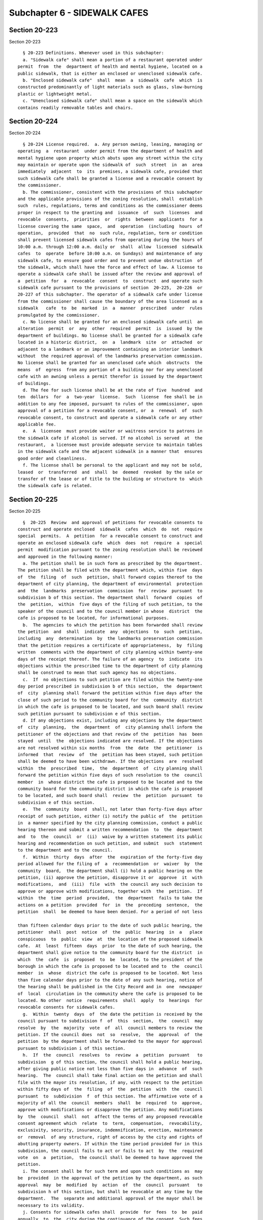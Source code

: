 Subchapter 6 - SIDEWALK CAFES
=============================

Section 20-223
--------------

Section 20-223 ::    
        
     
        § 20-223 Definitions. Whenever used in this subchapter:
        a. "Sidewalk cafe" shall mean a portion of a restaurant operated under
      permit  from  the  department of health and mental hygiene, located on a
      public sidewalk, that is either an enclosed or unenclosed sidewalk cafe.
        b. "Enclosed sidewalk cafe"  shall  mean  a  sidewalk  cafe  which  is
      constructed predominantly of light materials such as glass, slow-burning
      plastic or lightweight metal.
        c. "Unenclosed sidewalk cafe" shall mean a space on the sidewalk which
      contains readily removable tables and chairs.
    
    
    
    
    
    
    

Section 20-224
--------------

Section 20-224 ::    
        
     
        § 20-224 License required.  a. Any person owning, leasing, managing or
      operating  a  restaurant  under permit from the department of health and
      mental hygiene upon property which abuts upon any street within the city
      may maintain or operate upon the sidewalk of  such  street  in  an  area
      immediately  adjacent  to  its  premises, a sidewalk cafe, provided that
      such sidewalk cafe shall be granted a license and a revocable consent by
      the commissioner.
        b. The commissioner, consistent with the provisions of this subchapter
      and the applicable provisions of the zoning resolution, shall  establish
      such  rules, regulations, terms and conditions as the commissioner deems
      proper in respect to the granting and  issuance  of  such  licenses  and
      revocable  consents,  priorities  or  rights  between  applicants  for a
      license covering the same  space,  and  operation  (including  hours  of
      operation,  provided  that  no  such rule, regulation, term or condition
      shall prevent licensed sidewalk cafes from operating during the hours of
      10:00 a.m. through 12:00 a.m. daily or  shall  allow  licensed  sidewalk
      cafes  to  operate  before 10:00 a.m. on Sundays) and maintenance of any
      sidewalk cafe, to ensure good order and to prevent undue obstruction  of
      the sidewalk, which shall have the force and effect of law. A license to
      operate a sidewalk cafe shall be issued after the review and approval of
      a  petition  for  a  revocable  consent  to  construct  and operate such
      sidewalk cafe pursuant to the provisions of section  20-225,  20-226  or
      20-227 of this subchapter. The operator of a sidewalk cafe under license
      from the commissioner shall cause the boundary of the area licensed as a
      sidewalk   cafe  to  be  marked  in  a  manner  prescribed  under  rules
      promulgated by the commissioner.
        c. No license shall be granted for an enclosed sidewalk cafe until  an
      alteration  permit  or  any  other  required  permit  is  issued  by the
      department of buildings. No license shall be granted for a sidewalk cafe
      located in a historic district,  on  a  landmark  site  or  attached  or
      adjacent to a landmark or an improvement containing an interior landmark
      without  the required approval of the landmarks preservation commission.
      No license shall be granted for an unenclosed cafe which  obstructs  the
      means  of  egress  from any portion of a building nor for any unenclosed
      cafe with an awning unless a permit therefor is issued by the department
      of buildings.
        d. The fee for such license shall be at the rate of five  hundred  and
      ten  dollars  for  a  two-year  license.  Such  license  fee shall be in
      addition to any fee imposed, pursuant to rules of the commissioner, upon
      approval of a petition for a revocable consent, or  a  renewal  of  such
      revocable consent, to construct and operate a sidewalk cafe or any other
      applicable fee.
        e.  A  licensee  must provide waiter or waitress service to patrons in
      the sidewalk cafe if alcohol is served. If no alcohol is served  at  the
      restaurant,  a licensee must provide adequate service to maintain tables
      in the sidewalk cafe and the adjacent sidewalk in a manner that  ensures
      good order and cleanliness.
        f. The license shall be personal to the applicant and may not be sold,
      leased  or  transferred  and  shall  be  deemed  revoked  by the sale or
      transfer of the lease or of title to the building or structure to  which
      the sidewalk cafe is related.
    
    
    
    
    
    
    

Section 20-225
--------------

Section 20-225 ::    
        
     
        §  20-225  Review  and approval of petitions for revocable consents to
      construct and operate enclosed  sidewalk  cafes  which  do  not  require
      special  permits.  A  petition  for a revocable consent to construct and
      operate an enclosed sidewalk cafe  which  does  not  require  a  special
      permit  modification pursuant to the zoning resolution shall be reviewed
      and approved in the following manner:
        a. The petition shall be in such form as prescribed by the department.
      The petition shall be filed with the department which, within five  days
      of  the  filing  of  such  petition, shall forward copies thereof to the
      department of city planning, the department of environmental  protection
      and  the  landmarks  preservation  commission  for  review  pursuant  to
      subdivision b of this section. The department shall  forward  copies  of
      the  petition,  within  five days of the filing of such petition, to the
      speaker of the council and to the council member in whose  district  the
      cafe is proposed to be located, for informational purposes.
        b.  The agencies to which the petition has been forwarded shall review
      the petition  and  shall  indicate  any  objections  to  such  petition,
      including  any  determination  by  the landmarks preservation commission
      that the petition requires a certificate of appropriateness,  by  filing
      written  comments with the department of city planning within twenty-one
      days of the receipt thereof. The failure of an agency  to  indicate  its
      objections within the prescribed time to the department of city planning
      shall be construed to mean that such agency has no objections.
        c.  If  no objections to such petition are filed within the twenty-one
      day period prescribed in subdivision b of this section,  the  department
      of  city  planning shall forward the petition within five days after the
      close of such period to the community board for the  community  district
      in which the cafe is proposed to be located, and such board shall review
      such petition pursuant to subdivision e of this section.
        d. If any objections exist, including any objections by the department
      of  city  planning,  the  department  of  city planning shall inform the
      petitioner of the objections and that review of the  petition  has  been
      stayed  until  the  objections indicated are resolved. If the objections
      are not resolved within six months  from  the  date  the  petitioner  is
      informed  that  review  of  the  petition has been stayed, such petition
      shall be deemed to have been withdrawn. If the objections  are  resolved
      within  the  prescribed  time,  the  department  of  city planning shall
      forward the petition within five days of such resolution to the  council
      member  in  whose district the cafe is proposed to be located and to the
      community board for the community district in which the cafe is proposed
      to be located, and such board shall  review  the  petition  pursuant  to
      subdivision e of this section.
        e.  The  community  board  shall, not later than forty-five days after
      receipt of such petition, either (i) notify the public of  the  petition
      in  a manner specified by the city planning commission, conduct a public
      hearing thereon and submit a written recommendation  to  the  department
      and  to  the  council  or  (ii)  waive by a written statement its public
      hearing and recommendation on such petition, and submit  such  statement
      to the department and to the council.
        f.  Within  thirty  days  after  the  expiration of the forty-five day
      period allowed for the filing of  a  recommendation  or  waiver  by  the
      community  board,  the department shall (i) hold a public hearing on the
      petition, (ii) approve the petition, disapprove it or  approve  it  with
      modifications,  and  (iii)  file  with  the council any such decision to
      approve or approve with modifications, together with  the  petition.  If
      within  the  time  period  provided,  the  department  fails to take the
      actions on a petition  provided  for  in  the  preceding  sentence,  the
      petition  shall  be deemed to have been denied. For a period of not less
    
      than fifteen calendar days prior to the date of such public hearing, the
      petitioner  shall  post  notice  of  the  public  hearing  in  a   place
      conspicuous  to  public  view  at  the location of the proposed sidewalk
      cafe.  At  least  fifteen  days  prior  to the date of such hearing, the
      department shall give notice to the community board for the district  in
      which  the  cafe  is  proposed  to  be  located, to the president of the
      borough in which the cafe is proposed to be located and to  the  council
      member  in  whose  district the cafe is proposed to be located. Not less
      than five calendar days prior to the date of any such hearing, notice of
      the hearing shall be published in the City Record and in  one  newspaper
      of  local  circulation in the community where the cafe is proposed to be
      located. No other  notice  requirements  shall  apply  to  hearings  for
      revocable consents for sidewalk cafes.
        g.  Within  twenty  days  of  the date the petition is received by the
      council pursuant to subdivision f  of  this  section,  the  council  may
      resolve  by  the  majority  vote  of  all  council members to review the
      petition. If the council does  not  so  resolve,  the  approval  of  the
      petition  by the department shall be forwarded to the mayor for approval
      pursuant to subdivision i of this section.
        h.  If  the  council  resolves  to  review  a  petition  pursuant   to
      subdivision  g of this section, the council shall hold a public hearing,
      after giving public notice not less than five days in  advance  of  such
      hearing.  The  council shall take final action on the petition and shall
      file with the mayor its resolution, if any, with respect to the petition
      within fifty days of  the  filing  of  the  petition  with  the  council
      pursuant  to  subdivision  f  of this section. The affirmative vote of a
      majority of all the  council  members  shall  be  required  to  approve,
      approve with modifications or disapprove the petition. Any modifications
      by  the  council  shall  not  affect the terms of any proposed revocable
      consent agreement which  relate  to  term,  compensation,  revocability,
      exclusivity, security, insurance, indemnification, erection, maintenance
      or  removal  of any structure, right of access by the city and rights of
      abutting property owners. If within the time period provided for in this
      subdivision, the council fails to act or fails to act  by  the  required
      vote  on  a  petition,  the council shall be deemed to have approved the
      petition.
        i. The consent shall be for such term and upon such conditions as  may
      be  provided  in the approval of the petition by the department, as such
      approval  may  be  modified  by  action  of  the  council  pursuant   to
      subdivision h of this section, but shall be revocable at any time by the
      department.  The  separate and additional approval of the mayor shall be
      necessary to its validity.
        j. Consents for sidewalk cafes shall  provide  for  fees  to  be  paid
      annually  to  the  city during the continuance of the consent. Such fees
      shall be calculated pursuant to a formula  established  by  rule  or  by
      local  law,  which  shall  apply  uniformly to all consents for enclosed
      sidewalk cafes. The department shall file with  the  council  a  written
      recommendation for a formula to be used to calculate such fees.
    
    
    
    
    
    
    

Section 20-226
--------------

Section 20-226 ::    
        
     
        §  20-226  Review  and approval of petitions for revocable consents to
      operate unenclosed sidewalk cafes which do not require special  permits.
      A  petition  for  a  revocable consent to operate an unenclosed sidewalk
      cafe which does not require  a  special  permit  modification  shall  be
      reviewed and approved in the following manner:
        a. The petition shall be in such form as prescribed by the department.
      The department shall forward copies of the petition, within five days of
      the  filing  of such petition, to the speaker of council and the council
      member in whose district  the  cafe  is  proposed  to  be  located,  for
      information  purposes,  and  to  the  community  board for the community
      district in which the  cafe  is  proposed  to  be  located,  for  review
      pursuant to subdivision b of this section.
        b.  The  community  board  shall, not later than forty-five days after
      receipt of such petition, either (i) notify the public of the  petition,
      conduct  a public hearing thereon and submit a written recommendation to
      the department and to the council or (ii) waive by a  written  statement
      its  public  hearing and recommendation on such petition and submit such
      statement to the department and to the  council.  The  petitioner  shall
      amend  the petition if both the community board and the petitioner agree
      to modifications in writing. Such modifications shall  be  reflected  in
      the written recommendations of the community board to the department and
      the council.
        c.  The department shall hold a public hearing pursuant to subdivision
      d of this section and approve the petition, disapprove it or approve  it
      with   modifications  within  thirty  days  of  the  expiration  of  the
      forty-five-day period allowed for the filing of a recommendation by  the
      community  board.  If  within  the  time period provided, the department
      fails to take the actions on a petition provided for  in  the  preceding
      sentence,  the  petition shall be deemed to have been denied. Within the
      thirty-day time period provided for in this subdivision, the  department
      shall file with the council any such decision to approve or approve with
      modifications, together with the petition.
        d.  The  department shall hold a public hearing on each petition prior
      to approving, approving with modifications or disapproving the petition.
      For a period of not less than fifteen calendar days prior to the date of
      such public hearing, the petitioner shall  post  notice  of  the  public
      hearing  in  a  place  conspicuous to public view at the location of the
      proposed sidewalk cafe. At least fifteen days prior to the date  of  the
      hearing,  the department will give notice to the community board for the
      district in which the cafe is proposed to be located, to  the  president
      of  the  borough  in which the cafe is proposed to be located and to the
      council member in whose district the cafe is proposed to be located. Not
      less than five-calendar days prior to the  date  of  any  such  hearing,
      notice  of  the hearing shall be published in the City Record and in one
      newspaper of local circulation  in  the  community  where  the  cafe  is
      proposed  to  be  located.  No  other notice requirements shall apply to
      hearings for revocable consents for sidewalk cafes.
        e. Within twenty days of the date the  petition  is  received  by  the
      council  pursuant  to  subdivision  c  of  this section, the council may
      resolve by majority vote of  all  the  council  members  to  review  the
      petition.  If  the  council  does  not  so  resolve, the approval of the
      petition by the department shall be forwarded to the mayor for  approval
      pursuant to subdivision g of this section.
        f.   If  the  council  resolves  to  review  a  petition  pursuant  to
      subdivision e of this section, the council shall hold a public  hearing,
      after  giving  public  notice not less than five days in advance of such
      hearing. The council shall take final action on the petition  and  shall
      file with the mayor its resolution, if any, with respect to the petition
    
      within  fifty  days  of  the  filing  of  the  petition with the council
      pursuant to subdivision c of this section. The  affirmative  vote  of  a
      majority  of  all  the  council  members  shall  be required to approve,
      approve  with modifications or disapprove the petition. Any modification
      by the council shall not affect the  terms  of  any  proposed  revocable
      consent  agreement  which  relate  to  term, compensation, revocability,
      exclusivity, security, insurance, indemnification, erection, maintenance
      or removal of any structure, right of access by the city and  rights  of
      abutting property owners. If within the time period provided for in this
      subdivision,  the  council  fails to act or fails to act by the required
      vote on a petition, the council shall be deemed  to  have  approved  the
      petition.  If  within  the time period provided for in this subdivision,
      the council approves the petition  with  modifications,  the  petitioner
      shall accept such modifications within fifteen days of such approval, or
      the council shall be deemed to have denied the petition.
        g.  The consent shall be for such term and upon such conditions as may
      be provided in the approval of the petition by the department,  as  such
      approval   may  be  modified  by  action  of  the  council  pursuant  to
      subdivision f of this section, but shall be revocable at any time by the
      department. The separate and additional approval of the mayor  shall  be
      necessary to its validity.
        h.  Consents  for  sidewalk  cafes  shall  provide for fees to be paid
      annually to the city during the continuance of the  consent.  Such  fees
      shall  be  calculated  pursuant  to  a formula established by rule or by
      local law, which shall apply uniformly to all  consents  for  unenclosed
      sidewalk  cafes.  The  department  shall file with the council a written
      recommendation for a formula to be used to calculate such fees.
        i. An unenclosed sidewalk cafe may not be opened or operated prior  to
      the  approval of the consent therefor by the department pursuant to this
      section.
    
    
    
    
    
    
    

Section 20-227
--------------

Section 20-227 ::    
        
     
        §  20-227  Review  and approval of petitions for revocable consents to
      construct and operate sidewalk  cafes  which  require  special  permits.
      Notwithstanding  the  provisions  of any other section of the charter or
      code, a petition for a revocable consent  to  construct  and  operate  a
      sidewalk  cafe  which requires a special permit modification pursuant to
      the zoning resolution shall be reviewed and approved in accordance  with
      the  provisions  of  sections one hundred ninety-seven-c and one hundred
      ninety-seven-d of the charter and shall  require  the  approval  of  the
      department.  The consent shall be for such term and upon such conditions
      as may be provided in the  approval  of  the  department  but  shall  be
      revocable  at  any  time  by the department. The separate and additional
      approval of the mayor shall be necessary to its  validity.  The  consent
      shall  provide  for  fees  to  be  paid  annually to the city during the
      continuance of the consent. Such fees shall be calculated pursuant to  a
      formula  established  by  rule  or  by  local  law  pursuant  to section
      20-225(j) or section 20-226 (h).
    
    
    
    
    
    
    

Section 20-227.1.
-----------------

Section 20-227.1. ::    
        
     
        § 20-227.1. a. Any person found to be operating an unlicensed sidewalk
      cafe shall be liable for a civil penalty of at least two hundred and not
      more  than  one  thousand  dollars for the first violation, at least two
      hundred and not more than  one  thousand  dollars  for  each  additional
      violation  occurring  on the same day; and at least five hundred and not
      more than two  thousand  dollars  for  the  second  violation  and  each
      subsequent  violation  at  the  same place of business within a two-year
      period. For purposes of this section, any  violation  for  operating  an
      unlicensed  sidewalk cafe shall be included in determining the number of
      violations by any  subsequent  license  holder  at  the  same  place  of
      business  unless  the  subsequent license holder provides the department
      with adequate documentation demonstrating that  the  subsequent  license
      holder  acquired  the  premises  or  business  through  an  arm's length
      transaction as defined in subdivision f of this  section  and  that  the
      sale or lease was not conducted, in whole or in part, for the purpose of
      permitting the original license holder to avoid the effect of violations
      on the premises.
        b.  Any  holder  of a license found to be operating a sidewalk cafe in
      violation of this subchapter, the terms and conditions of  such  license
      and/or  a  revocable  consent  or  rules promulgated by the commissioner
      pursuant to this subchapter, shall be liable for a civil penalty  of  at
      least  two  hundred and not more than one thousand dollars for the first
      violation, at least two hundred and not more than one  thousand  dollars
      for  each  additional  violation occurring on the same day; and at least
      five hundred and not more than  two  thousand  dollars  for  the  second
      violation,  and  at  least  one thousand and not more than four thousand
      dollars for each subsequent violation at  the  same  place  of  business
      within  a  two-year period. In addition, for a third violation occurring
      on a different day and all subsequent violations occurring on  different
      days  at the same place of business within a two-year period, any person
      licensed to operate a sidewalk cafe at such place of business  shall  be
      subject  to suspension or revocation of his or her sidewalk cafe license
      for such place of business. For  purposes  of  this  section,  any  such
      violation by any license holder at a place of business shall be included
      in determining the number of violations by any subsequent license holder
      at  the  same  place  of  business  unless the subsequent license holder
      provides the department with adequate documentation  demonstrating  that
      the  subsequent license holder acquired the premises or business through
      an arm's length transaction as defined in subdivision f of this  section
      and  that  the sale or lease was not conducted, in whole or in part, for
      the purpose of permitting the  original  license  holder  to  avoid  the
      effect  of  violations on the premises. A sidewalk cafe license shall be
      suspended or revoked at the same hearing at  which  a  person  is  found
      liable  for a third violation or subsequent violations at the same place
      of business within a two-year period.
        c. A proceeding to recover any civil penalty  authorized  pursuant  to
      the provisions of subdivisions a or b of this section shall be commenced
      by  service  of  a  notice of violation which shall be returnable to the
      adjudication division of the department. Such  notice  shall  contain  a
      statement   that  any  hearing  for  a  third  violation  or  subsequent
      violations of this subchapter, the terms and  conditions  of  a  license
      and/or  a  revocable  consent  or  rules promulgated by the commissioner
      under this subchapter at the same place of business  within  a  two-year
      period  shall also constitute a hearing for the suspension or revocation
      of a license.
        d. The penalties provided by subdivisions a  and  b  of  this  section
      shall be in addition to any other penalty imposed by any other provision
      of law or rule promulgated thereunder.
    
        e.  In addition to any other enforcement procedures authorized by this
      subchapter or any other provision of law or rule, the commissioner after
      notice and a hearing shall be authorized to order that any sidewalk cafe
      and the restaurant of which it is a portion be sealed for a  period  not
      to  exceed  thirty  consecutive  days.  Such notice may be included with
      notice of any hearing for a second violation for operating an unlicensed
      sidewalk cafe as provided in subdivision a of this section, or  a  third
      violation  of  this  subchapter,  the  terms and conditions of a license
      and/or a revocable consent or rules promulgated by the commissioner,  as
      provided  in  subdivision  b  of  this  section.  For  purposes  of this
      subdivision, any such  violations  at  a  place  of  business  shall  be
      included  in  determining  the  number  of  violations by any subsequent
      license holder at the same  place  of  business  unless  the  subsequent
      license  holder  provides  the  department  with  adequate documentation
      demonstrating that the subsequent license holder acquired  the  premises
      or   business   through  an  arm's  length  transaction  as  defined  in
      subdivision f of this section  and  that  the  sale  or  lease  was  not
      conducted,  in  whole  or  in  part,  for  the purpose of permitting the
      original license holder  to  avoid  the  effect  of  violations  on  the
      premises.  The procedures provided for in subdivisions c and e through j
      of section 20-105  of  this  title  shall  apply  to  an  order  by  the
      commissioner  for sealing of a sidewalk cafe and the restaurant of which
      it is a portion.
        f. For purposes of this section, "arm's length  transaction"  means  a
      sale  of  a fee or all undivided interests in real property, or lease of
      any part thereof, or a sale  of  a  business,  in  good  faith  and  for
      valuable consideration, that reflects the fair market value of such real
      property or lease, or business, in the open market, between two informed
      and   willing   parties,  where  neither  is  under  any  compulsion  to
      participate in the transaction, unaffected  by  any  unusual  conditions
      indicating  a reasonable possibility that the sale or lease was made for
      the purpose of permitting the original licensee to avoid the  effect  of
      violations  on  the  premises.  The  following  sales or leases shall be
      presumed  not  to  be  arm's   length   transactions   unless   adequate
      documentation  is  provided demonstrating that the sale or lease was not
      conducted, in whole or in  part,  for  the  purpose  of  permitting  the
      original licensee to avoid the effect of violations on the premises:
        (1) a sale between relatives;
        (2) a sale between related companies or partners in a business; or
        (3)  a  sale  or  lease  affected by other facts or circumstances that
      would indicate that the sale or lease is entered into  for  the  primary
      purpose  of  permitting  the  original  licensee  to avoid the effect of
      violations on the premises,
        g. Notwithstanding the provisions of  subdivisions  a  or  b  of  this
      section,  the  suspension  or  revocation  of a license for a subsequent
      offense shall be waived if, upon the submission of  satisfactory  proof,
      the commissioner determines that the person or persons who committed the
      violations  which  are  the basis for the suspension or revocation acted
      against the licensee's will in committing such violations.
    
    
    
    
    
    
    

